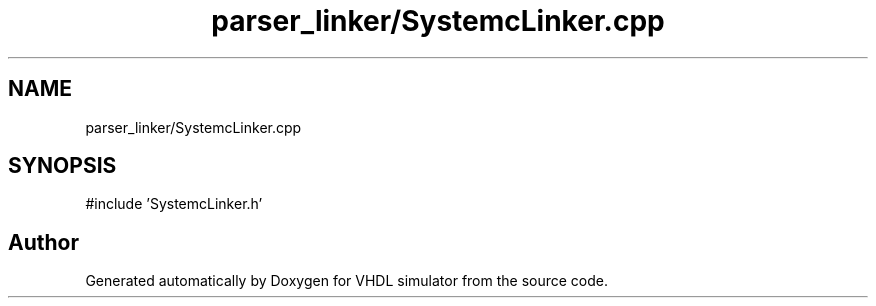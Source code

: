 .TH "parser_linker/SystemcLinker.cpp" 3 "VHDL simulator" \" -*- nroff -*-
.ad l
.nh
.SH NAME
parser_linker/SystemcLinker.cpp
.SH SYNOPSIS
.br
.PP
\fR#include 'SystemcLinker\&.h'\fP
.br

.SH "Author"
.PP 
Generated automatically by Doxygen for VHDL simulator from the source code\&.
